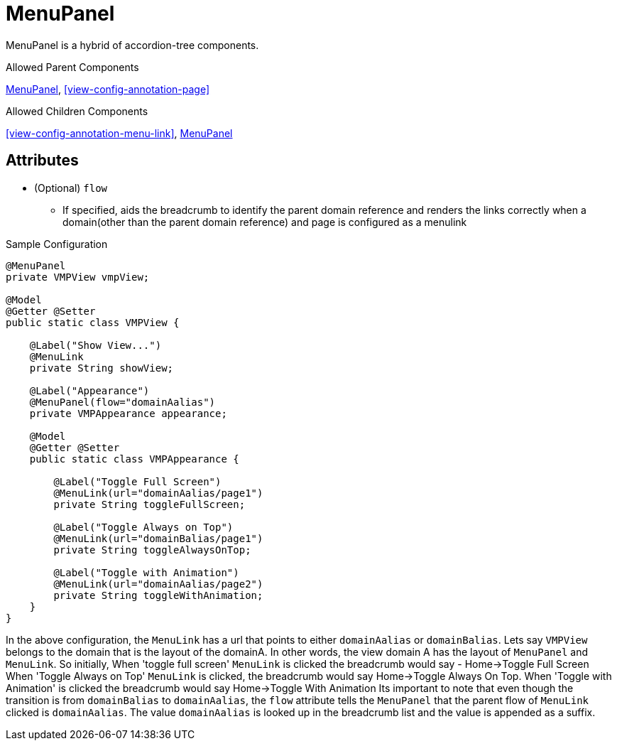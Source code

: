 [[view-config-annotation-menu-panel]]
= MenuPanel

MenuPanel is a hybrid of accordion-tree components.

.Allowed Parent Components
<<view-config-annotation-menu-panel>>, 
<<view-config-annotation-page>>

.Allowed Children Components
<<view-config-annotation-menu-link>>, 
<<view-config-annotation-menu-panel>>


== Attributes
* (Optional) `flow`
** If specified, aids the breadcrumb to identify the parent domain reference and renders the links correctly when a domain(other than the parent domain reference) and page is configured as a menulink

[source,java,indent=0]
[subs="verbatim,attributes"]
.Sample Configuration
----
@MenuPanel
private VMPView vmpView;

@Model
@Getter @Setter
public static class VMPView {

    @Label("Show View...")
    @MenuLink
    private String showView;

    @Label("Appearance")
    @MenuPanel(flow="domainAalias")
    private VMPAppearance appearance;

    @Model
    @Getter @Setter
    public static class VMPAppearance {

        @Label("Toggle Full Screen")
        @MenuLink(url="domainAalias/page1")
        private String toggleFullScreen;

        @Label("Toggle Always on Top")
        @MenuLink(url="domainBalias/page1")
        private String toggleAlwaysOnTop;

        @Label("Toggle with Animation")
        @MenuLink(url="domainAalias/page2")
        private String toggleWithAnimation;
    }
}
----


In the above configuration, the `MenuLink` has a url that points to either `domainAalias` or `domainBalias`. Lets say `VMPView` belongs to the domain that is the layout of the domainA. In other words, the view domain A has the layout of `MenuPanel` and `MenuLink`. So initially, When 'toggle full screen' `MenuLink` is clicked the breadcrumb would say - Home->Toggle Full Screen
When 'Toggle Always on Top' `MenuLink` is clicked, the breadcrumb would say Home->Toggle Always On Top.
When 'Toggle with Animation' is clicked the breadcrumb would say Home->Toggle With Animation
Its important to note that even though the transition is from `domainBalias` to `domainAalias`, the `flow` attribute tells the `MenuPanel` that the parent flow of `MenuLink` clicked is `domainAalias`. The value `domainAalias` is looked up in the breadcrumb list and the value is appended as a suffix.
